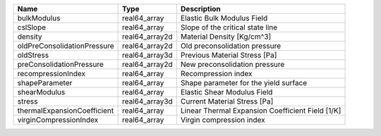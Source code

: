 

=========================== ============== ================================================ 
Name                        Type           Description                                      
=========================== ============== ================================================ 
bulkModulus                 real64_array   Elastic Bulk Modulus Field                       
cslSlope                    real64_array   Slope of the critical state line                 
density                     real64_array2d Material Density [Kg/cm^3]                       
oldPreConsolidationPressure real64_array2d Old preconsolidation pressure                    
oldStress                   real64_array3d Previous Material Stress [Pa]                    
preConsolidationPressure    real64_array2d New preconsolidation pressure                    
recompressionIndex          real64_array    Recompression index                             
shapeParameter              real64_array   Shape parameter for the yield surface            
shearModulus                real64_array   Elastic Shear Modulus Field                      
stress                      real64_array3d Current Material Stress [Pa]                     
thermalExpansionCoefficient real64_array   Linear Thermal Expansion Coefficient Field [1/K] 
virginCompressionIndex      real64_array   Virgin compression index                         
=========================== ============== ================================================ 


